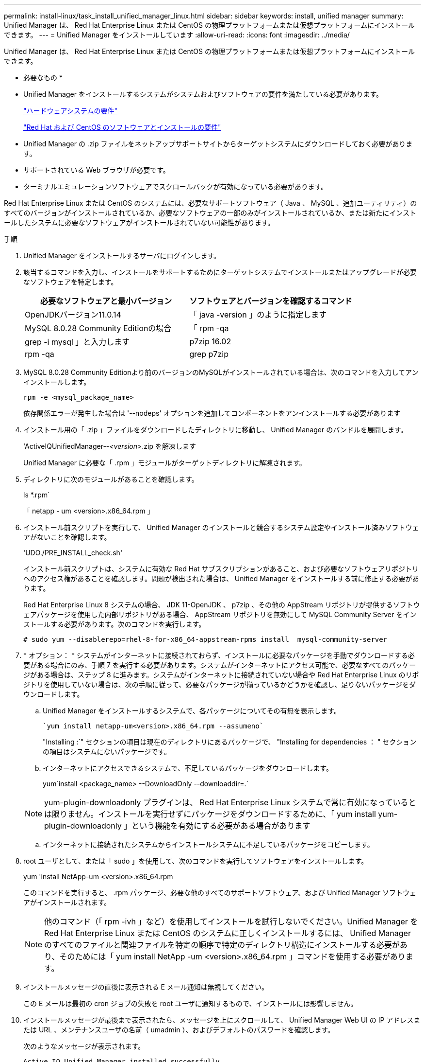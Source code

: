 ---
permalink: install-linux/task_install_unified_manager_linux.html 
sidebar: sidebar 
keywords: install, unified manager 
summary: Unified Manager は、 Red Hat Enterprise Linux または CentOS の物理プラットフォームまたは仮想プラットフォームにインストールできます。 
---
= Unified Manager をインストールしています
:allow-uri-read: 
:icons: font
:imagesdir: ../media/


[role="lead"]
Unified Manager は、 Red Hat Enterprise Linux または CentOS の物理プラットフォームまたは仮想プラットフォームにインストールできます。

* 必要なもの *

* Unified Manager をインストールするシステムがシステムおよびソフトウェアの要件を満たしている必要があります。
+
link:concept_virtual_infrastructure_or_hardware_system_requirements.html["ハードウェアシステムの要件"]

+
link:reference_red_hat_and_centos_software_and_installation_requirements.html["Red Hat および CentOS のソフトウェアとインストールの要件"]

* Unified Manager の .zip ファイルをネットアップサポートサイトからターゲットシステムにダウンロードしておく必要があります。
* サポートされている Web ブラウザが必要です。
* ターミナルエミュレーションソフトウェアでスクロールバックが有効になっている必要があります。


Red Hat Enterprise Linux または CentOS のシステムには、必要なサポートソフトウェア（ Java 、 MySQL 、追加ユーティリティ）のすべてのバージョンがインストールされているか、必要なソフトウェアの一部のみがインストールされているか、または新たにインストールしたシステムに必要なソフトウェアがインストールされていない可能性があります。

.手順
. Unified Manager をインストールするサーバにログインします。
. 該当するコマンドを入力し、インストールをサポートするためにターゲットシステムでインストールまたはアップグレードが必要なソフトウェアを特定します。
+
[cols="2*"]
|===
| 必要なソフトウェアと最小バージョン | ソフトウェアとバージョンを確認するコマンド 


 a| 
OpenJDKバージョン11.0.14
 a| 
「 java -version 」のように指定します



 a| 
MySQL 8.0.28 Community Editionの場合
 a| 
「 rpm -qa | grep -i mysql 」と入力します



 a| 
p7zip 16.02
 a| 
rpm -qa | grep p7zip

|===
. MySQL 8.0.28 Community Editionより前のバージョンのMySQLがインストールされている場合は、次のコマンドを入力してアンインストールします。
+
`rpm -e <mysql_package_name>`

+
依存関係エラーが発生した場合は '--nodeps' オプションを追加してコンポーネントをアンインストールする必要があります

. インストール用の「 .zip 」ファイルをダウンロードしたディレクトリに移動し、 Unified Manager のバンドルを展開します。
+
'ActiveIQUnifiedManager--_<version>_.zip を解凍します

+
Unified Manager に必要な「 .rpm 」モジュールがターゲットディレクトリに解凍されます。

. ディレクトリに次のモジュールがあることを確認します。
+
ls *.rpm`

+
「 netapp - um <version>.x86_64.rpm 」

. インストール前スクリプトを実行して、 Unified Manager のインストールと競合するシステム設定やインストール済みソフトウェアがないことを確認します。
+
'UDO./PRE_INSTALL_check.sh'

+
インストール前スクリプトは、システムに有効な Red Hat サブスクリプションがあること、および必要なソフトウェアリポジトリへのアクセス権があることを確認します。問題が検出された場合は、 Unified Manager をインストールする前に修正する必要があります。

+
Red Hat Enterprise Linux 8 システムの場合、 JDK 11-OpenJDK 、 p7zip 、その他の AppStream リポジトリが提供するソフトウェアパッケージを使用した内部リポジトリがある場合、 AppStream リポジトリを無効にして MySQL Community Server をインストールする必要があります。次のコマンドを実行します。

+
[listing]
----
# sudo yum --disablerepo=rhel-8-for-x86_64-appstream-rpms install  mysql-community-server
----
. * オプション： * システムがインターネットに接続されておらず、インストールに必要なパッケージを手動でダウンロードする必要がある場合にのみ、手順 7 を実行する必要があります。システムがインターネットにアクセス可能で、必要なすべてのパッケージがある場合は、ステップ 8 に進みます。システムがインターネットに接続されていない場合や Red Hat Enterprise Linux のリポジトリを使用していない場合は、次の手順に従って、必要なパッケージが揃っているかどうかを確認し、足りないパッケージをダウンロードします。
+
.. Unified Manager をインストールするシステムで、各パッケージについてその有無を表示します。
+
 `yum install netapp-um<version>.x86_64.rpm --assumeno`
+
"Installing :`" セクションの項目は現在のディレクトリにあるパッケージで、 "Installing for dependencies ： " セクションの項目はシステムにないパッケージです。

.. インターネットにアクセスできるシステムで、不足しているパッケージをダウンロードします。
+
yum`install <package_name> --DownloadOnly --downloaddir=.`

+
[NOTE]
====
yum-plugin-downloadonly プラグインは、 Red Hat Enterprise Linux システムで常に有効になっているとは限りません。インストールを実行せずにパッケージをダウンロードするために、「 yum install yum-plugin-downloadonly 」という機能を有効にする必要がある場合があります

====
.. インターネットに接続されたシステムからインストールシステムに不足しているパッケージをコピーします。


. root ユーザとして、または「 sudo 」を使用して、次のコマンドを実行してソフトウェアをインストールします。
+
yum 'install NetApp-um <version>.x86_64.rpm

+
このコマンドを実行すると、 .rpm パッケージ、必要な他のすべてのサポートソフトウェア、および Unified Manager ソフトウェアがインストールされます。

+
[NOTE]
====
他のコマンド（「 rpm -ivh 」など）を使用してインストールを試行しないでください。Unified Manager を Red Hat Enterprise Linux または CentOS のシステムに正しくインストールするには、 Unified Manager のすべてのファイルと関連ファイルを特定の順序で特定のディレクトリ構造にインストールする必要があり、そのためには「 yum install NetApp -um <version>.x86_64.rpm 」コマンドを使用する必要があります。

====
. インストールメッセージの直後に表示される E メール通知は無視してください。
+
この E メールは最初の cron ジョブの失敗を root ユーザに通知するもので、インストールには影響しません。

. インストールメッセージが最後まで表示されたら、メッセージを上にスクロールして、 Unified Manager Web UI の IP アドレスまたは URL 、メンテナンスユーザの名前（ umadmin ）、およびデフォルトのパスワードを確認します。
+
次のようなメッセージが表示されます。

+
[listing]
----
Active IQ Unified Manager installed successfully.
Use a web browser and one of the following URL(s) to configure and access the Unified Manager GUI.
https://default_ip_address/    (if using IPv4)
https://[default_ip_address]/  (if using IPv6)
https://fully_qualified_domain_name/

Log in to Unified Manager in a web browser by using following details:
  username: umadmin
  password: admin
----
. IP アドレスまたは URL 、割り当てられたユーザ名（ umadmin ）、および現在のパスワードをメモします。
. Unified Manager をインストールする前にカスタムのホームディレクトリで umadmin ユーザアカウントを作成していた場合は、 umadmin ユーザのログインシェルを指定する必要があります。
+
「 usermod -s /bin/maintenance-user-shell.sh umadmin 」のように設定します



の説明に従って、Web UIにアクセスしてumadminユーザのデフォルトパスワードを変更し、Unified Managerの初期セットアップを実行します link:../config/concept_configure_unified_manager.html["Active IQ Unified Manager を設定しています"]。
